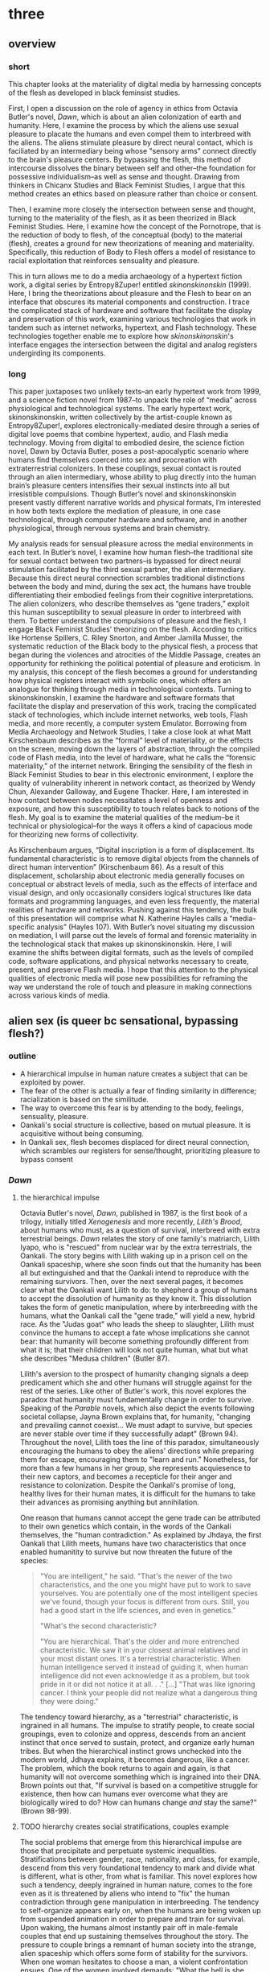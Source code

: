 * three

** overview

*** short

This chapter looks at the materiality of digital media by harnessing
concepts of the flesh as developed in black feminsist studies. 

First, I open a discussion on the role of agency in ethics from
Octavia Butler's novel, /Dawn/, which is about an alien colonization
of earth and humanity. Here, I examine the process by which the aliens
use sexual pleasure to placate the humans and even compel them to
interbreed with the aliens. The aliens stimulate pleasure by direct
neural contact, which is faciliated by an intermediary being whose
"sensory arms" connect directly to the brain's pleasure centers. By
bypassing the flesh, this method of intercourse dissolves the binary
between self and other--the foundation for possessive
individualism--as well as sense and thought. Drawing from thinkers in
Chicanx Studies and Black Feminist Studies, I argue that this method
creates an ethics based on pleasure rather than choice or consent.

Then, I examine more closely the intersection between sense and
thought, turning to the materiality of the flesh, as it as been
theorized in Black Feminist Studies. Here, I examine how the concept
of the Pornotrope, that is the reduction of body to flesh, of the
conceptual (body) to the material (flesh), creates a ground for new
theorizations of meaning and materiality. Specifically, this reduction
of Body to Flesh offers a model of resistance to racial exploitation
that reinforces sensuality and pleasure. 

This in turn allows me to do a media archaeology of a hypertext
fiction work, a digital series by Entropy8Zuper! entitled
/skinonskinonskin/ (1999). Here, I bring the theorizations about
pleasure and the Flesh to bear on an interface that obscures its
material components and construction. I trace the complicated stack of
hardware and software that facilitate the display and preservation of
this work, examining various technologies that work in tandem such as
internet networks, hypertext, and Flash technology. These technologies
together enable me to explore how /skinonskinonskin/'s interface
engages the intersection between the digital and analog registers
undergirding its components.


*** long

This paper juxtaposes two unlikely texts--an early hypertext work from
1999, and a science fiction novel from 1987--to unpack the role of
“media” across physiological and technological systems. The early
hypertext work, skinonskinonskin, written collectively by the
artist-couple known as Entropy8Zuper!, explores
electronically-mediated desire through a series of digital love poems
that combine hypertext, audio, and Flash media technology. Moving from
digital to embodied desire, the science fiction novel, Dawn by Octavia
Butler, poses a post-apocalyptic scenario where humans find themselves
coerced into sex and procreation with extraterrestrial colonizers. In
these couplings, sexual contact is routed through an alien
intermediary, whose ability to plug directly into the human brain’s
pleasure centers intensifies their sexual instincts into all but
irresistible compulsions. Though Butler’s novel and skinonskinonskin
present vastly different narrative worlds and physical formats, I’m
interested in how both texts explore the mediation of pleasure, in one
case technological, through computer hardware and software, and in
another physiological, through nervous systems and brain chemistry.

My analysis reads for sensual pleasure across the medial environments
in each text. In Butler’s novel, I examine how human flesh--the
traditional site for sexual contact between two partners--is bypassed
for direct neural stimulation facilitated by the third sexual partner,
the alien intermediary. Because this direct neural connection
scrambles traditional distinctions between the body and mind, during
the sex act, the humans have trouble differentiating their embodied
feelings from their cognitive interpretations. The alien colonizers,
who describe themselves as “gene traders,” exploit this human
susceptibility to sexual pleasure in order to interbreed with them. To
better understand the compulsions of pleasure and the flesh, I engage
Black Feminist Studies’ theorizing on the flesh. According to critics
like Hortense Spillers, C. Riley Snorton, and Amber Jamilla Musser,
the systematic reduction of the Black body to the physical flesh, a
process that began during the violences and atrocities of the Middle
Passage, creates an opportunity for rethinking the political potential
of pleasure and eroticism. In my analysis, this concept of the flesh
becomes a ground for understanding how physical registers interact
with symbolic ones, which offers an analogue for thinking through
media in technological contexts. Turning to skinonskinonskin, I
examine the hardware and software formats that facilitate the display
and preservation of this work, tracing the complicated stack of
technologies, which include internet networks, web tools, Flash media,
and more recently, a computer system Emulator. Borrowing from Media
Archaeology and Network Studies, I take a close look at what Matt
Kirschenbaum describes as the “formal” level of materiality, or the
effects on the screen, moving down the layers of abstraction, through
the compiled code of Flash media, into the level of hardware, what he
calls the “forensic materiality,” of the internet network. Bringing
the sensibility of the flesh in Black Feminist Studies to bear in this
electronic environment, I explore the quality of vulnerability
inherent in network contact, as theorized by Wendy Chun, Alexander
Galloway, and Eugene Thacker. Here, I am interested in how contact
between nodes necessitates a level of openness and exposure, and how
this susceptibility to touch relates back to notions of the flesh. My
goal is to examine the material qualities of the medium--be it
technical or physiological--for the ways it offers a kind of capacious
mode for theorizing new forms of collectivity.  

As Kirschenbaum argues, “Digital inscription is a form of
displacement. Its fundamental characteristic is to remove digital
objects from the channels of direct human intervention” (Kirschenbaum
86). As a result of this displacement, scholarship about electronic
media generally focuses on conceptual or abstract levels of media,
such as the effects of interface and visual design, and only
occasionally considers logical structures like data formats and
programming languages, and even less frequently, the material
realities of hardware and networks. Pushing against this tendency, the
bulk of this presentation will comprise what N. Katherine Hayles calls
a “media-specific analysis” (Hayles 107). With Butler’s novel
situating my discussion on mediation, I will parse out the levels of
formal and forensic materiality in the technological stack that makes
up skinonskinonskin. Here, I will examine the shifts between digital
formats, such as the levels of compiled code, software applications,
and physical networks necessary to create, present, and preserve Flash
media. I hope that this attention to the physical qualities of
electronic media will pose new possibilities for reframing the way we
understand the role of touch and pleasure in making connections across
various kinds of media.


** alien sex (is queer bc sensational, bypassing flesh?)
*** outline
+ A hierarchical impulse in human nature creates a subject that can be
  exploited by power.
+ The fear of the other is actually a fear of finding similarity in
  difference; racialization is based on the similitude. 
+ The way to overcome this fear is by attending to the body, feelings,
  sensuality, pleasure.
+ Oankali's social structure is collective, based on mutual
  pleasure. It is acquisitive without being consuming.
+ In Oankali sex, flesh becomes displaced for direct neural
  connection, which scrambles our registers for sense/thought,
  prioritizing pleasure to bypass consent


*** /Dawn/

**** the hierarchical impulse
Octavia Butler's novel, /Dawn/, published in 1987, is the first book
of a trilogy, initially titled /Xenogenesis/ and more recently,
/Lilith's Brood/, about humans who must, as a question of survival,
interbreed with extra terrestrial beings. /Dawn/ relates the story of
one family's matriarch, Lilith Iyapo, who is "rescued" from nuclear
war by the extra terrestrials, the Oankali. The story begins with
Lilith waking up in a prison cell on the Oankali spaceship, where she
soon finds out that the humanity has been all but extinguished and
that the Oankali intend to reproduce with the remaining
survivors. Then, over the next several pages, it becomes clear what
the Oankali want Lilith to do: to shepherd a group of humans to accept
the dissolution of humanity as they know it. This dissolution takes
the form of genetic manipulation, where by interbreeding with the
humans, what the Oankali call the "gene trade," will yield a new,
hybrid race. As the "Judas goat" who leads the sheep to slaughter,
Lilith must convince the humans to accept a fate whose implications
she cannot bear: that humanity will become something profoundly
different from what it is; that their children will look not quite
human, what but what she describes "Medusa children" (Butler 87).

Lilith's aversion to the prospect of humanity changing signals a deep
predicament which she and other humans will struggle against for the
rest of the series. Like other of Butler's work, this novel explores
the paradox that humanity must fundamentally change in order to
survive. Speaking of the /Parable/ novels, which also depict the
events following societal collapse, Jayna Brown explains that, for
humanity, "changing and prevailing cannot coexist... We must adapt to
survive, but species are never stable over time if they successfully
adapt" (Brown 94). Throughout the novel, Lilith toes the line of this
paradox, simultaneously encouraging the humans to obey the aliens'
directions while preparing them for escape, encouraging them to "learn
and run."  Nonetheless, for more than a few humans in her group, she
represents acquiesence to their new captors, and becomes a recepticle
for their anger and resistance to colonization. Despite the Oankali's
promise of long, healthy lives for their human mates, it is difficult
for the humans to take their advances as promising anything but
annihilation.

One reason that humans cannot accept the gene trade can be attributed
to their own genetics which contain, in the words of the Oankali
themselves, the "human contradiction." As explained by Jhdaya, the
first Oankali that Lilith meets, humans have two characteristics that
once enabled humanitity to survive but now threaten the future of the
species:
#+BEGIN_QUOTE
"You are intelligent," he said. "That's the newer of the two
characteristics, and the one you might have put to work to save
yourselves. You are potentially one of the most intelligent species
we've found, though your focus is different from ours. Still, you had
a good start in the life sciences, and even in genetics."

"What's the second characteristic?  

"You are hierarchical. That's the older and more entrenched
characteristic. We saw it in your closest animal relatives and in your
most distant ones. It's a terrestrial characteristic. When human
intelligence served it instead of guiding it, when human intelligence
did not even acknowledge it as a problem, but took pride in it or did
not notice it at all. . ." [...] "That was like ignoring cancer. I
think your people did not realize what a dangerous thing they were
doing."
#+END_QUOTE
The tendency toward hierarchy, as a "terrestrial" characteristic, is
ingrained in all humans. The impulse to stratify people, to create
social groupings, even to colonize and oppress, descends from an
ancient instinct that once served to sustain, protect, and organize
early human tribes. But when the hierarchical instinct grows unchecked
into the modern world, Jdhaya explains, it becomes dangerous, like a
cancer. The problem, which the book returns to again and again, is
that humanity will not overcome something which is ingrained into
their DNA. Brown points out that, "If survival is based on a
competitive struggle for existence, then how can humans ever overcome
what they are biologically wired to do?  How can humans change /and/
stay the same?"  (Brown 98-99).

**** TODO hierarchy creates social stratifications, couples example

The social problems that emerge from this hierarchical impulse are
those that precipitate and perpetuate systemic
inequalities. Stratifications between gender, race, nationality, and
class, for example, descend from this very foundational tendency to
mark and divide what is different, what is other, from what is
familiar. This novel explores how such a tendency, deeply ingrained in
human nature, comes to the fore even as it is threatened by aliens who
intend to "fix" the human contradiction through gene manipulation in
interbreeding. The tendency to self-organize appears early on, when
the humans are being woken up from suspended animation in order to
prepare and train for survival. Upon waking, the humans almost
instantly pair off in male-female couples that end up sustaining
themselves throughout the story. The pressure to couple brings a
remnant of human society into the strange, alien spaceship which
offers some form of stability for the survivors. When one woman
hesitates to choose a man, a violent confrontation ensues. One of the
women involved demands: "What the hell is she saving herself
for?... It's her duty to get together with someone. There aren't that
many of us left" (335). The stratifications that the hierarchical
tendency engenders grows as the humans become more desperate in their
resistance against the Oankali colonization. In particular, certain
men, like Peter and Curt for example, grow more and more agitated at
their captivity and eventually attack Lilith and her followers, who
they regard as responsible, with deadly force.

**** fear of the unknown
One of the implications of the human contradiction is how the
hierarchical tendency works in tandem with the propensity for
intelligence to create a fear of the other. Early in the story, this
fear is established as a stubborn and innate human trait. To wade
through this fear, familiar categories and concepts are often imposed
onto foreign phenomena. This is why, when she first sees her captives,
Lilith processes the alien body in human terms:
#+BEGIN_QUOTE
The lights brightened as she had supposed they would, and what had
seemed to be a tall, slender man was still humanoid, but it had no
nose--no bulge, no nostrils--just flat, gray skin. It was gray all
over--pale gray skin, darker gray hair on its head that grew down
around its eyes and ears and at its throat. There was so much hair
across the eyes that she wondered how the creature could see. The
long, profuse ear hair seemed to grow out of the ears as well as
around them. Above, it joined the eye hair, and below and behind, it
joined the head hair. The island of throat hair seemed to move
slightly, and it occurred to her that that might be where the creature
breathed--a kind of natural tracheostomy.

Lilith glanced at the humanoid body, wondering how humanlike it really
was. "I don't mean any offense," she said, "but are you male or
female?"

"It's wrong to assume that I must be a sex you're familiar with," it
said, "but as it happens, I'm male."

Good. It could become 'he' again. Less awkward. 29
#+END_QUOTE
Lilith initially describes the alien's features by cataloging a
"nose," "hair," "eyes," "ears," and "throat," though he has no such
organs, and the first question she asks is to inquire him of his
sex. These responses illustrate the strength of the instict to
interpret bodily appearances according to pre-existing anatomical
categories. Although Jdhaya points out Lilith's mistake in making
assumptions about gender, she nonetheless takes some comfort from
being able to call Jdhaya a "he."

When, however, the strangeness of the alien's appearance proceeds the
terms available to her, she immediatley turns to what would likely be
read as a fear of the other:
#+BEGIN_QUOTE 
She did not want to be any closer to him. She had not known what held
her back before. Now she was certain it was his alienness, his
difference, his literal unearthliness. She found herself still unable
to take even one more step toward him.

"Oh god," she whispered. And the hair--the
whatever--it-was--moved. Some of it seemed to blow toward her as
though in a wind, though there was no stirring of air in the room.

She frowned, strained to see, to understand. Then, abruptly, she did
understand. She backed away, scrambled around the bed and to the far
wall. When she could go no farther, she stood against the wall,
staring at him.

Medusa. 30
#+END_QUOTE 
The narration in this passage suggests a process as Lilith attempts to
place the alien into pre-existing categories. First, when the truth of
his total alienness begins to register, it occurs in a pre-linguistic,
embodied level. It begins with an intense aversion toward physical
proximity--"She found herself unable to take even one more step toward
him" (29-30). Then, when she examines his "features," she still
struggles to process his physical composition until she finally,
"abruptly... understand[s]," and her impulse is to move away. Her
encounter with Jhdaya's unknown alien form demonstrates an aversion
through terms of body language. Then, the narration moves from
depicting body language to description through figuration, an
evocation of the mythical figure "Medusa." Here, Lilith's subscribes
the unknown in terms of something that is, ableit in the context of
myth and fantasy, familiar to the human imaginary. The narration in
this passage, which builds from instinctual body movement to
imagination, reinforces the processes that humans undergo when
encountering the unknown. The tendency toward hierarchy demands that
she place this being on a scale of familiarity, comparing him to what
she already knows about other living beings, for example, that Jhadaya
is male. However, the hierarchy fails to subsume his other qualities,
the sensory organs, intelligence steps in to create an analogy, and
her mind makes the leap between what she sees and what she already
knows. The two sides of the contradiction, hierarchy and intelligence,
work together here to engender a sense of all-consuming fear of the
other.

**** is actually fear of /feeling/ the similar
The comparison to Medusa, however, demonstrates that the fear of the
other is based not on the unknown, but on the known. Lilith's use of
similitude evokes a point that Cherrie Moraga, Chicana feminist
activist and writer, argues that the cause of racial fear is not the
totally foreign, but a similarity that the subject percieves in the
other, despite their difference. In her influential essay, "La Guera"
[The White Girl], Moraga explains:
#+BEGIN_QUOTE
it is not really difference the oppressor fears so much as
similarity. He fears he will discover in himself the same aches, the
same longings as those of the people he has shitted on. He fears the
immobilization threatened by his own incipient guilt. He fears he will
have to change his life once he has seen himself in the bodies of the
people he has called different. He fears the hatred, anger, and
vengeance of those he has hurt. 32
#+END_QUOTE
For Moraga, similarity is the foundation on which fear of the other is
built. This similarity is apparent in Lilith's use of the "Medusa"
comparison, and marks the moment when the subject, which can find no
expression beyond body language, finally settles on a familiar
designation, relating the unknown to a form within the human
imaginary. Despite his alienness, at that point, Jhadaya becomes
incorporated into an anthropocentric worldview. This process is about
finding similarity in difference as it is being felt, in the form of
"aches" and "longings." Who has lighter skin and more education than
most in her Latino, working-class background, describes how her
lesbianism unlocked the workings racial and class oppression. Moraga
explains that "[her] lesbianism is the avenue through which I have
learned the most about silence and oppression, and it continues to be
the most tactile reminder to me that we are not free human beings"
(28-29).

**** sensuality a (difficult) method of human interconnection
For Moraga, the body is both the central obstacle and the solution for
achieving interpersonal connection with the other. To overcome the
fear of the other, it is necessary to come to terms with similarity in
the body coded different--by race, gender, class, disability. This
occurs in a process by which one opens one's body, particularly
sensastions, oneself to full accounting of oppression:
#+BEGIN_QUOTE
In this country, lesbianism is a poverty--as is being brown, as is
being a woman, as is being just plain poor. The danger lies in ranking
the oppressions. /The danger lies in failing to acknowledge the
specificity of the oppression/. The danger lies in attempting to deal
with oppression purely from a theoretical base. Without an emotional,
heartfelt grappling with the source of our own oppression, without
naming the enemy within ourselves and outside of us, no authentic,
non-hierarchical connection among oppressed groups can take
place. Emphasis original, 29
#+END_QUOTE
As Moraga explains, one must not only acknowledge the existence of
others' oppression, but come to terms with the oppression's
specificity, a process which involves looking within the self to
experience its physical, sensual components, what she calls "an
emotional, heartfelt grappling" of one's own oppression. Moraga's
argument, which is an intersectional Feminist response to the identity
politics of second-wave feminism, offers a model for interpersonal
understanding while keeping the specificity of oppression local and
situated, which is to say in some way unknowable or
un-essentializable. The power of this kind of connection comes from
its incompletion, its partiality, its lack of fulfillment. 

Other Chicana and Latin American theorists, like Ofelia Schutte and
Norma Alarcon, discusses another side of the process of overcoming
difference in communication. Ofelia Schutte, for example, explores the
possibilities for "cross-cultural communication," specifically, the
question of "how to speak to the 'other' who is different from
oneself" (Schutte 53). Schutte's strategy is to emphasize attention to
what she calls "incommensurability," that is, the "residue of meaning
that will not be reached in cross-cultural endeavors"
(56). Incommensurability refers to the quality that is lost in
translation, so to speak, when members from two cultures interact. In
order to tap into incommensurability, Schutte explains, interlocutors
might attend to moments when the other's speech "resonates in [one] as
a kind of strangeness, a kind of dsiplacement of the usual
expectation" (Schutte 56). The point here is to not subsume that
quality of strangeness in the other into familiar structures of
knowledge, like the way that Lilith subsumes Jhadaya's strangeness
into the similitude of the terrifying Medusa. Rather, the point is to
sustain the feelings of difference without trying to incorporate them
into pre-existing (dominant) modes of thought. Norma Alarcon makes a
similar point in her argument about the dangers of "ontologiz[ing]
difference," that is, of subsuming specific difference into a
universal identity politics. She explains that,
#+BEGIN_QUOTE
The desire to translate as totalizing metphorical substitution without
acknowledging the "identity-in-difference," so that one's own system
of signification is not disrupted through a historical concept whose
site of emergence is implicated in our own history, may be viewed as
a desire to dominate, constrain, and contain. 133 
#+END_QUOTE
The challenge, according to Schutte and Alarcon, is to achieve
connection without totally subsuming the other into totalizing and
therefore oppressive paradigms of subjectivity. One potential
solution, as Schutte and Moraga exemplify, is to attend to the
feelings of the body, of both the "emotional, heartfelt grappling"
within the self /and/ the "incommensurability" of the other, which
seeks to feel without attempting to recodify.

For most humans, who are bound and determined by their biological
impulses and social conditioning, this process is nearly
impossible. It is only through significant effort and supra-human
capabilities that Lilith herself is able to move beyond her fear of
the Oankali. Crucially, this novel refrains from offering an easy
solution to the problem of xenophobia that accompanies the innate
human characteristic of hierarchy. Rather, it explores how
hierarchical human nature might engage with an alternative, even
antithetical social paradigm, that is, social collectivism. The
novel's proposal for this new form of social organization comes down
to Oankali anatomy and their sense organs, which enable direct
connection between themselves and their human partners. Connection
between the Oankali is based the immediate sharing of feelings,
sensations, and thoughts through the neural linkage enabled by their
sensory organs, in particular, their "sensory hands" which they use
for gene manipulation and sex. By connected to each other's bodies and
minds, the Oankali have no need for deceoption or even memory, for
they are compelled to share experiences directly. This form of
collectivism enables the novel to explore new alternatives for
collectivism based on mutual sensation, in particular, through
pleasure. It offers the human-Oankali couplings allow for a
reconsideration of the role of agency in ethics.

**** acquisitiveness leads to collectivity, refiguring ethics

It is important to situate, however, Oankali collectivism within their
own innate tendencies as a colonizing, alien species. For the Oankali,
ther deepest instinct is to acquire new species for their "gene
trade." Jhadaya explains: "We acquire new life, seek it, investigate
it, manipulate it, sort it, use it. We carry the drive to do this in a
minuscule cell within a cell, a tiny organelle within every cell of
our bodies" (84). The Oankali compulsion to acquire may seem to have
some similarities with the human drive for hierarchy, in particular,
that it requires taking in and incorporating new beings into an
existing structure. However, there is a crucial difference between the
Oankali and the humans, which has to do with the collective nature of
the alien species. One of the Oankali children, Nikanj, explains to
Lilith that they evolved from a life form that consisted of numerous
interconnected beings: "'Six divisions ago, on a white-sun water
world, we lived in great shallow oceans,' it said. 'We were
many-bodied and spoke with body lights and color patterns among
ourself and among ourselves'" (123). From their "many-bodied"
ancestors, the current Oankali inheirited a constitution of
collective, rather than individual, consciousness, which affects their
concept of agency. As the Oankali evolved, this collective nature
affects the way they communicate, which is by sharing sensory
information directly so that the interlocutor experiences what is
being related to them, and the way they make decisions, which is by
unanimous agreement. Agency is distributed among the beings, who are
singular and plural at once, "ourself and ourselves."

Their method of acquisition, though arguably similar to human acts of
colonization in the way they expand through incorporation, presents a
drastically different understanding of ethical relationships. Because
health and vitality are necessary in order to trade genes, the Oankali
do not admit any form of harm or desctruction of life. At several
points in the book, this attachment to life becomes a blind spot,
preventing them from anticipating acts of violence and at one point,
even death, by humans. Toward the end of the novel, Lilith's partner,
Joseph, is killed by a group of humans who rebel and attempt to escape
the Oankali. Soon after his murder, Nikanj uses Joseph's genetic
material to impregnate Lilith without her knowledge. Nikanj explains
to Lilith that it gives her what she truly wants, though she cannot
admit it,
#+BEGIN_QUOTE
"You'll have a daughter," it said. "And you are ready to be her
mother. You could never have said so. Just as Joseph could never have
invited me into his bed--no matter how much he wanted me
there. Nothing about you but your words reject this child." 468-9.
#+END_QUOTE
Nikanj's explanation here reformulates the question of agency from
conscious acknowledgement ("You could never have said so") into
subconcious desire. For the Oankali, pleasure is the principal factor
for decision-making. For, unlike humans, Oankali lack the capacity to
self-delude through language. When Lilith protests that "It won't be
human," Nikanj points out the facts: "You shouldn't begin to lie to
yourself. It's a deadly habit. The child will be yours and Joseph's"
(469). Nikanj's reasoning is simple: no matter what she says, it knows
she will love and accept the child. The collective nature of the
Oankali prioritizes pleasure, in this case pleasure tied both to
concieving a child and mothering a child, over what the organism says
or thinks. The question of agency, and therefore what counts as
coercion and manipulation, depends on pleasure rather than individual
choice, which has significant implications for ethics.

**** Flesh as interface scrambling sense/thought registers
One of the consequnces of the Oankali focus on pleasure as a
foundation for ethics may seem perhaps paradoxical from a human
perspective. The method that Oankali have sex dispenses with what is
for humans the source of sexual pleasure--the flesh. Flesh, which is
the means through which humans achieve sexual contact, is an obstacle
for Oankali sex. In the Oankali sexual union, the male and female do
not touch, but are rather routed through an intermediary, nonbinary
being whose "sensory arms" plug directly into into the brain. The
ooloi intermediary dispenses not only with the clumsiness of human
bodies and the flesh, but also with human modes of communication and
intimacy, to achieve direct stimulation of the brain's pleasure
centers. In the process of seducing Joseph, Nikanj explains that it
"offer[s] a oneness that your people strive for, dream of, but can't
truly attain alone" (359). The direct connection facilitated by the
ooloi offers a sensual and cognitive experience which cannot be
paralleled by physical intercourse. Once Nikanj has her "plugged in",
Lilith
#+BEGIN_QUOTE 
immediately recieved Joseph as a blanket of warmth and security, a
compelling, steadying presence. 

She never knew whether she was receiving Nikanj's approximation of
Joseph, a true transmission of what Joseph was feeling, some
combination of truth and approximation, or just a pleasant fiction. 

What was Joseph feeling from her?

It seemed to her that she had always been with him. She had no
sensation of shifting gears, no "time alone" to contrast with the
present "time together." He had always been there, part of her,
essential. 

Nikanj focused on the intensity of their attraction, their union. It
left Lilith no other sensation. It seemed, itself, to vanish. She
sensed only Joseph, felt that he was aware only of her. 

Now their delight in one another ignited and burned. They moved
together, sustaining an impossible intensity, both of them tireless,
perfectly matched, ablaze in sensation, lost in one another. 308-309
#+END_QUOTE
While Lilith's experience of sex with Joseph and Nikanj explains a lot
about the relationship between physical pleasure and mental
experience, it also instructs one crucial lesson about human
relationships. That Lilith questions whether her mental experiences
are true or not, the fact that she doubts, points to an issue with
human intimacy--that there is exists a gap for miscommunication and
misunderstanding. This gap is created and sustained by the flesh,
which can be a clumsy, cumbersome, and unreliable space through which
two sexual partners must navigate to reach sexual unity. By contrast,
the Oankali sexual experience bypasses this gap directly, plugging
into the brain's pleasure centers. By routing sensual connection to
the brain, they eliminate the space for discomfort and even repulsion
which can occur when in flesh-to-flesh contact.

**** first implication: materiality inexctricable from mind
The elimination of flesh in sex reveals a complex imbrication between
physical sensation and mental experience, which pushes against a
tendency in narratives that feature the "posthuman," that is, figures
who extend the bounds of the traditional human subject by
technological, biological, or spiritual modification. Because the
sexual experience occurs entirely in the brain, it is easy to assume,
as Lilith and Joseph do, that the experience is a simulation. Their
assumption perpetuates one crucial tenet of liberal human
subjectivity, according to N. Katherine Hayles, that the rational mind
/possess/ a fleshy body which functions as an extension of the
mind. Hayles explains that for the posthuman, the mind represents pure
intelligence, a set of informational patterns, while the body
functions as a sort of prosthesis, which can be substituted, updated,
or even removed from the intelligent mind. The classic example is
William Gibson's /Neuromancer/ novel, which poses a a virtual
"dataspace," known as a "matrix," where users can move and interact
without the need of a physical body. This emphasis on cognition
creates an "erasure of embodiment" which assumes that feelings and
sensations that occur in the body can be experienced in a flesh-less
environment (Hayles 4-5). In the novel, Lilith appears to make the
same assumptions as the posthuman when she questions whether the
feelings she recieves from Joseph are "true." However, as her
conversation with Nikanj develops, she brings the body back into
consideration:
#+BEGIN_QUOTE
"He... felt everything I felt?"
"On a sensory level. Intellectually, he made his interpretations and
you made yours.
"I wouldn't call them intellectual." 310-311
#+END_QUOTE
Lilith's response here indicates that sense and thought are not as
distinct as might have been assumed, in Hayles words, that "abstract
pattern can never fully capture the embodied actuality" (22).Indeed,
during the sex act, the terms that she uses to describe their sexual
union appear to blend feeling and thought. The physical "warmth" with
which she receives Joseph is immediately augmented with mental
interpretations of "security," that is, comfort and
protection. Further on, the intensity of their connection appears not
only to dissolve her sense of time, as she feels "she had always been
with him," but also to intuit what he was feeling, "that he was aware
only of her" (308). While sex with the Oankali focuses on physical
pleasure, the mind builds mental interpretations that seem to be
inextricable from physical sensation.


**** Dawn Quotes

***** Colonialist intentions, Crossbreeding vs Trade:
"'It is crossbreeding, then, no matter what you call it.' 'It's what I
said it was. A trade. The ooloi will make changes in your reproductive
cells before conception and they’ll control conception.'" (Butler
87). 

***** Irresitable sex drive
#+BEGIN_QUOTE
“Lie here with us,” it said, speaking alone. “Why should you be down
there by yourself?”

She thought there could be nothing more seductive than an ooloi
speaking in that particular tone, making that particular
suggestion. She realized she had stood up without meaning to and taken
a step toward the bed. She stopped, stared at the two of
them. Joseph’s breathing now became a gentle snore and he seemed to
sleep comfortably against Nikanj as she had awakened to find him
sleeping comfortably against her many times. She did not pretend
outwardly or to herself that she would resist Nikanj’s invitation—or
that she wanted to resist it.  Nikanj could give her an intimacy with
Joseph that was beyond ordinary human experience. And what it gave, it
also experienced. This was what had captured Paul Titus, she
thought. This, not sorrow over his losses or fear of a primitive
Earth.
#+END_QUOTE


** The flesh and the surface
*** outline
+ The daguerrotype opens the liminality of materiality: at once
  solidifies surface and indexes an "unmappable elsewhere" where
  physical registers interact with symbolic ones.
+ Theorization of Flesh: Spillers: Flesh is a reduction from the Body,
  with meaning attached. (In a hierarchical society)
+ Snorton: fungible/fugitive - a reduction in
  signification which increases potentiality for signification.
+ Musser: opacity - surface excess taht denies access to
  depth. 
- Brown: vulnerability - open to chaos of feeling, subject
  dissolution.
- The surface becomes the ground. The traditional (presumptive) way of
  reading is to guess what's under the surface. Not this way, which is
  about seeing surface as ground for what can be put on top of it.
- Reconceiving agency through the connections of the flesh: brown, and
  the posthuman

*** unmappability, collision of registers
This inexctricability of physical sensation from mental interpretation
has an analogue in the collision of registers, such as the visual and
the material. C. Riley Snorton describes this collision as
"unmappability," relating this ambiguous and liminal space to the
process of racialization. As an example, Snorton does a close reading
of a the material qualities of a daguerrotype, an early method of
photography:
#+BEGIN_QUOTE
To view a daguerreotype is to look at an image that does not sit on a
surface but appears to be floating in space. Rather than an antiquated
form of modern photography, as Foucault’s characterization implies,
the daguerreotype provides a series of lessons about power, and racial
power in particular, as a form in which an image takes on myriad
perspectives because of the interplay of light and dark, both in the
composition of the shot and in the play of light on the display. That
the image does not reside on the surface but floats in an unmappable
elsewhere offers an allegory for race as a procedure that exceeds the
logics of a bodily surface, occuring by way of flesh, a racial
mattering that appears through puncture in the form of a wound or
covered by skin and screened from view. 40
#+END_QUOTE
The format of the dagguereotype evokes the method by which meaning is
stripped then reapplied to flesh that, for captive bodies, "functioned
as a disarticulation of human form from its anatomical features"
(18). The physical material of the image, that is the silvered copper
plate of the daguerreotype, at once solidifies its ground and indexes
an ambiguous space, what Snorton describes as the "unmappable
elsewhere" which swells to obscure while simultaneously containing the
evidence of racial significations. Snorton's curious use of the word
"puncture" here recalls Roland Barthes's concept of the "punctum,"
which indexes the experience of being pierced by a detail of the
photograph (/Camera Lucida/ 27). Opposed to the concept of the
/studium/, which represents the dominant historical, social, or
cultural meaning portrayed within and by the photograph, the /punctum/
is the "sting, speck, cut, little hole... that accident which pricks
me (but also buises me, is poignant to me)" (Barthes /Camera Lucida/
27-28). Barthes explains that, "However lightning-like it may be, the
/punctum/ has, more or less potentially, the power of expansion. This
power is often metonymic" (/Camera Lucida/ 45). For Barthes, the
/punctum/ is that detail of a photograph which at once pierces the
viewer and suggests an expansion, an effect which is exagerrated in
erotic photographs, where the /punctum/, "is a kind of subtle
/beyond/--as if the image launched desire beyond what it permits us to
see" (59). Barthes's theorization of the /punctum/ allows us to see
how the flesh can be at once a /mattering/, a becoming matter, and an
accumulation of meaning, which in simulteneity, has the effect peirces
the viewer. We cannot, as Snorton points out, locate the image at a
specific point on the copper-plate is essential, though we can feel
its puncture. That the image cannot be traced back to a single
location, yet is contained and signifies within that physical space,
is crucial for undersanding the way that the physical registers
interact with symbolic ones. The meeting between this liminal space of
the image's visual content and its silver-plated copper ground offers
another perspective for understanding the collision of flesh and
racialization.

*** transition: concept of flesh to understand the gap
The process of racialization, which builds from the flesh not only
helps us to understand the inextricability of the material from the
mental, but also offers a possibility for developing social relations
into toward more ethically equitable forms. To help unpack this
inexctricability between registers, I turn to thinkers in Black
Feminist Studies whose theorizations of the flesh enables them to
parse various racial and gendered processes, the "symbolic order" or
"American grammar," in Hortense Spillers words, ascribed to Black
bodies over time (68). These theorizations of the flesh, which indexes
a liminal space where meaning is simultaneously ascribed and obscured,
will become the ground for my working through the intersections of
materiality and meaning. They will allow me to trace in more detail
how the process of reduction to flesh creates an opportunity for
resisting the compulsions of the liberal humanist subject.

*** the reduction of flesh: fugitivity & opacity
In the nearly impossible task of accounting of the egregious yet
overlooked of horrors of transatlantic slavery, thinkers in Black
Feminist Studies have flipped the reduction of the body to flesh from
a tool of subjectification to one of (not unproblematic)
potential. The idea of black flesh as a reduction of the black body is
first theorized by Hortense Spillers in her influential essay, "Mama's
Baby, Papa's Maybe: An American Grammar Book." Here Spillers puts
forth the conception of the black body as a stack of "attentuated
meanings, made in excess over time, assigned by a particular
historical order" (65). These meanings developed from the Black body
that had been reduced to flesh, "severing of the captive body from its
motive will," that Spillers traces to the middle passage. Spillers
enumerates four effects of this violent process (67):
#+BEGIN_QUOTE
1) the captive body becomes the source of an irresistible, destructive
   sensuality;
2) at the same time--in stunning contradiction--the captive body
   reduces to a thing, becoming being for the captor;
3) in this absence from a subject position, the captured sexualities
   provide a physical and biological expression of "otherness";
4) as a category of "otherness," the captive body translates into a
   potential for pornotroping and embodies sheer physical
   powerlessness that slides into a more general "powerlessness,"
   resonating through various centers of human and social meaning. 67
#+END_QUOTE
Imposed by the reduction of Black bodies to bare physicality, to a
material substance for labor and exchange, there is, in "stunning
contradiction," some form of meaning which aheres to the flesh. This
process of the reduction to flesh, which Spillers calls
"pornotroping," opens a gap for the layering of sensuality,
objectificaiton, otherness, and powerlessness (Spillers 67).

Following Spillers, who poses flesh as the "zero degree of social
conceptualization", thinkers in Black Feminist Studies have drawn from
the flesh as a ground for theorizing the intersection of materiality
and meaning (Spillers 67). For example, Snorton attends to flesh as a
site of resistance against the imposition of racial
signification. Snorton explains that that the whittling down of black
subjectivity, which enabled chattel slavery, imposes a state of
interchangeability, what he calls the "fungible." This fungibility in
Black flesh creates a possibility for for "fugitivity," or escape,
from the trappings of sex and gender. He explains that "Captive and
divided flesh functions as malleable matter for mediating and remaking
sex and gender as matters of human categorization and personal
definition" (20). To examine the imbrication of flesh, gender, sex,
and race, Snorton demonstrates how the reduction of black female
bodies to flesh for experimental purposes enabled the emergence of
field of gynecology as a white women's science. Snorton explains that,
while white femininity prevents the inspection of white female
genitalia, it is constructed out of the "scopic availability" of black
flesh (33). Beyond facilitating the study of white bodies, however,
Black flesh also creates a "capacitating structure" that enables
"fungibility for fugitive movement" (Snorton 53). Here, Snorton
interweaves various narratives of fugitivity, such as that of Harriet
Jacobs, whose story of escape in 1842 is documented in /Incidents in
the Life of a Slave Girl/ (1861). While traditional racial "passing"
assumes an ambiguity that enables one to pass for white, the reduction
to Black flesh, by contrast, endows a "gender indefiniteness" for
"cross-gendered modes of escape" (56). In other words, it is the
"blackening" of Jacobs that allows her to obtain a level of
"fungibility, thingness" that precludes her recognition (Snorton
71). Being suceptible to multiple mappings of meaning, the Black flesh
opens a site for potentiality that paradoxically facilitates escape
from signification. The reduction to flesh here creates an almost
chaotic state where the body can slip in and out of signification.

Like Snorton, Musser builds off Spillers' theorization of the Black
flesh as a reduced state. Part of Musser's project is to consider the
inherent violence that adheres in the concept of the
pornotrope. Drawing from Alexander G. Weheliye's analysis of the
pornotrope, which he argues is explicitly embedded with the violence
of sexual desire which seeks to possess the object, Musser points out
that "to think with the flesh and to inhabit the pornotrope is to hold
violence and possibility in the same frame" (12). Musser explains that
while desire cannot be severed from domination, emphasis on fleshiness
brings to the surface other modes of relationality, which exist
alongside and are in tension with the desire to dominate. One of these
modes is hunger, which she theorizes through her idea /brown
jouissance/, or the "reveling in fleshiness" of "excess forms of
embodiment" (/Sensual Excess/ 3). Like Snorton, Musser uses
photography to read the effects of materiality, in this case, of what
she calls the "surface aesthetics" of the image. Musser examines a
photograph of the artist Lyle Ashton Harris's impersonation, what she
calls a "citation," of Billie Holiday. Musser's reading of the
photograph emphasizes how its surface reveals a self that is excessive
yet inaccessible. Musser notes the details of Harris's dress, such as
the "pearls, eye shadow and lipstick" that capture the light of the
image, as the "Shine [which] plays joyfully with the idea of the body
as body while rejecting the demand to present anything other than
surface" ("Surface-Becoming" par. 3). Emphasis on the surface here,
like Snorton's reading of "unmappability" in the photograph, indexes
the matter, the material aspects, of the image. However, Mussers
reading of the photograph also /forecloses/ access to that which we
cannot know. In this way, the surface aesthetics of the image exist in
tension with the inescapable violence of the pornotrope, that is, the
desire to possess, to know, the object. She explains, "we can
understand surface as the underside of the scientific/pornographic
drive toward locating knowledge in an 'objective' image"
("Surface-Becoming" par. 2). The material of the surface,
"highlight[ing] the mutability of the flesh rather than interiority,"
creates a barrier against this kind of knowledge (Musser,
"Surface-Becoming" par. 11). Musser explains that the opacity of the
surface, while foreclosing the reading of interiority, still
facilitates other readings, in this case, in the evocation of
hunger. Harris's open mouth, for example, suggests a mode of
relationality that resists the reading of possessive domination:
#+BEGIN_QUOTE
This tells us nothing of Holiday or Harris, but it reveals a
sensuality or mode of being and relating that prioritizes openness,
vulnerability, and a willingness to ingest without necessarily
choosing what one is taking in. This is not the desire born of
subjectivity in which subject wishes to possess object, but an
embodied hunger that takes joy and pain in this gesture of radical
openness toward otherness. 5
#+END_QUOTE
Musser's conception of surface aesthetics focuses on how /opacity/, in
foreclosing access to interiority, opens relational possibilities that
transcend the boundaries of the possessive subject.

In another example, Musser moves to a painting by artist Mickalene
Thomas entitled /Origin of the Universe 1/ (2012), whose depiction of
a female vulva evokes French realist painter Gustave Courbet's
/Origine du Monde/ (1866). Here, the vulva is black, and encrusted
with rhinestones, creating an effect of brilliant surface which Musser
argues is a "formal strategy of producing opacity" (/Sensual Excess/
48). While this work, like Harris's citation of Billie Holiday,
instrumentalizes opacity as a means of foreclosing access to
interiority, it does so alongside a more pronounced subtext of
objectification that results from the commodification of the black
female body. Here, Musser's analysis turns to the rhinestones, which
function simultaneously on two registers: first, their flashiness "as
a reminder of the long association between black people and the
commodity" (/Sensual Excess/ 50); and second, as a brilliance that
evokes wetness, as a result of sexual pleasure. This dual possibilities
exists simultaneously, as Musser explains:
#+BEGIN_QUOTE
Thinking the rhinestone as a trace or residue of Thomas’s wetness and
excitement allows us to hold violence, excess, and possibility in the
same frame. Even as the source is ambiguous, the idea that rhinestones
might offer a record of pleasure—-pleasure that is firmly constituted
in and of the flesh—-shows us a form of self-possession.  This self is
not outside of objectification, but its embellishment and insistence
on the trace of excitement speaks to the centrality of pleasure in
theorizations of self-love. /Sensual Excess/ 63
#+END_QUOTE
I want to emphasize the movement between these registers here. While
the significatory system that works on the image of the black vulva is
inescapable, the effect of objectification exists alongside the
projection of pleasure. The surface of the image facilitates this
shift in registers. I am interested in how attention to materiality,
to opacity of the brilliant surface, enables one to apprehend this
shifting from one register to another, like the the shifting of
torque.

*** TODO second implication: ethical: rethinking agency toward
pleasure
**** pleasure in flesh breaches bounds of the subject
These qualities of materiality in the black flesh enable us to return
to Butler's novel with a heightened sensibility about the role of
flesh in the sex act between humans and aliens. For, even when this
sex act appears contained to the mind, it is always portrayed as
something that relies on and is guided by the material exegencies of
the body. When being seduced by the ooloi, the humans' sex drive is so
strong that it overrides the question of consent. Jayna Brown points
out that "the pleasurable experience of sex with the Ooloi is so
highly compelling it is sometimes likened to rape in the text"
(105). Lilith, however, apepars to willingingly surrender to the
Oankali when it comes to sex, even when she resists their control at
all other points of the novel. This tension emerges when Nikanj it
invites Lilith to join it and Joseph in bed:
#+BEGIN_QUOTE
“Lie here with us,” it said, speaking alone. “Why should you be down
there by yourself?”

She thought there could be nothing more seductive than an ooloi
speaking in that particular tone, making that particular
suggestion. She realized she had stood up without meaning to and taken
a step toward the bed. She stopped, stared at the two of
them. Joseph’s breathing now became a gentle snore and he seemed to
sleep comfortably against Nikanj as she had awakened to find him
sleeping comfortably against her many times. She did not pretend
outwardly or to herself that she would resist Nikanj’s invitation—-or
that she wanted to resist it. Nikanj could give her an intimacy with
Joseph that was beyond ordinary human experience. And what it gave, it
also experienced. 306
#+END_QUOTE
Lilith welcomes her body's immediate, unconscious response to Nikanj's
invitation, and doesn't attempt to hide or resist this response. Where
one might expect a split between embodied instinct and free will, or
drive and determinacy, one instead encounters their collapse or
conflation. This total surrender to her sexual desire appears in stark
contrast to her other attempts to resist Oankali colonization,
summarized what can be considered her motto, "Learn and run!", that
she repeats up until the last page of the novel. The irony of a sex
drive that vies against survival instincts recalls a tension that
critic Jayna Brown points about Bulter's work more generally, a
tension between change and perseverance. Brown explains that the
question of survival hinges on how one defines survival: is it by
maintaining humanity, what she calls "prevailing," or by adapting to
the demands of the external world, what she calls "change" (Brown
94). Brown points out that although humans "must adapt to survive,
[...] species are never stable over time if they successfully adapt"
(94).

In this novel, adaptation requires changes that necessarily
re-formulate what constitutes subjectivity, that is, the boundaries of
the liberal humanist subject. The novel uses sexual pleasure in the
flesh to destabilize the assumptions underpinning free will, which has
the effect of challenging the boundaries of what is traditionally
considered the individual. Brown argues that feeling, the receptivity
to feeling, can be a basis for a kind of subjectivity that moves
beyond the individual subject: "to surrender to touch, to our
sensations, is to loosen the bounds of individualism, to mingle with
other flesh and with the elements" (11). Her concept of the flesh
mends Spillers's earlier differentiation between flesh, or "captive
body," from "motive will," to offer a model of collective subjectivity
enabled by feeling. She wonders whether the "self need[s] bounded
wholeness in order to feel, or can it thrive in the effluent?" (Brown
14). Her answer--that while the senses "individuate us, demarcate our
boundaries," they also "mark the ways our bodies are open. The body,
the self, is porous, receptive, impressionable" (Brown 14). This
openness recalls the immersion between Lilith and Joseph during sex:
"Now their delight in one another ignited and burned. They moved
together, sustaining an impossible intensity, both of them tireless,
perfectly matched, ablaze in sensation, lost in one another"
(309). The pleasure in the flesh appears to momentarily dissolve the
boundaries of the individual.


**** ethical formations based on feeling
Basing subjectivity in the volition of the flesh dismantles one of the
core tenets of liberal subjectivity, that of agency. The notion of
choice becomes re-formulated to the sharing mutual feeling, of feeling
in the flesh. This proposes a model of ethics based on receptivity and
vulnerability, rather than agency. Crucially, however, this model of
ethics does not resolve inequalities that stem from hierarchy or
subject/object formations. Although relationships based on pleasure
admit less opportunity for exploitation, there are still hierarchical
systems without the Oankali society. While the Oankali's repeated
failure to anticipate human acts of violence reinforces the blindspots
imposed by a social structure that cannot account for the destruction
of life, they still exhibit hierarchical tendencies. For example, the
ooloi, the third-gender beings who have sensory arms that can
manipulate genes, are in charge of the gene trade and act as a
matchmakers among the males and females. They demonstrate that
individuals within collective structures require some level of
separateness and delegation in order to work cooperatively. Brown
emphasizes this point when she distinguishes her interest in "feeling"
from "sentimentality":
#+BEGIN_QUOTE
"Feeling togeher does not secure a place free of hierarchical
relationships nor affirm a universalism based on the notion of oceanic
unification. I am not invested in conciliatory politics, in some
notion of symmetrical receprocity. Rather, I want to get at something
that sentimentality attempts to but can never fully harness, for
feeling, as we explore it here, is anarchistic, a modality that cannot
be controlled or always directed" (Brown 28)
#+END_QUOTE
Some form of hierarchy and individuality are crucial components for
maintaining an environment that enables desire. Ironically, this
separateness is reinforced in the moment of seamless connection. For
example, when Lilith asks Nikanj to share its feelings of grief after
Joseph's untimely death, its response suggests that some feelings
cannot be entirely expressed: "It gave her... a new color. A totally
alien, unique, nameless thing, half seen, half felt or... tasted. A
blaze of something frightening, yet overwhelmingly, compelling"
(Butler 429). Despite their direct neural connection, the description
here derives its expressive power on the quality of unknowability,
using formations of strangeness or liminality, ("half seen, half
felt," "alien," "a new color") for its poignancy. It also puts into
relief the contrast between human and Oankali approach toward
difference: for the Oankali, who are enticed by difference, the other
is "something frightening, yet overwhelmingly, compelling." For humans
and Oankali, individuality, and the inexhastability of individual
specificity, is what drives the desire for connection. As Audre Lorde
affirms, "The erotic is a measure between the beginnings of our sense
of self and the chaos of our strongest feelings," then individuality
is central for the experience of its own dissolution (54).

This ethics based on feeling revises traditional humanist and
poshumanist elisions of the body. As N. Katherine Hayles's work
demonstrates, such elisions emerge from early conceptualizing of the
liberal humanist subject, in which the rational mind /possessed/ a
body, into the posthuman, where cognition and feeling are /collapsed/
into informational patterns. Hayles explains that the dualism of
mind/body and the attendent erasure of the body from cognitive
processes enables further suppressions: "Only because the body is not
identified with the self is it possible to claim for the liberal
subject its notorious universality, a claim that depends on erasing
markers of bodily difference, including sex, race, and ethnicity"
(4-5). The model of sex in Butler's novel revises this esssential
fiction spun in over the history of cybernetic development, mending
the rift between body and mind.

This is centering the flesh in conversations about embodied cognition.



** /skinonskinonskin/ (1999)
*** TODO via the pornotrope, the flesh becomes a queer form
This method is about /taking what has been a method of reduction/,
what has been a tool for appropriating the complexity of real world
objects for the purpose of exploitation, and using that /to instead
seek out moments of illegibility/, opacity. Of torque. To approach
material as something slippery, shifting, which confuses rather than
resolves meaning.

Snorton explains that the materiality of a daguerreotype suggests "a
visual grammar for reading the imbrications of 'race' and 'gender'
under captivity" (40). In the daguerrotype, the surface becomes the
ground. The traditional (presumptive) way of reading is to guess
what's under the surface. Not this way, which is about seeing surface
as ground for what can be put on top of it.
**** what do we get from theorization of the black flesh?
- fugitivity - the reduction in signification, increases potentiality
  for significations.
- opacity - surface excess denies access to depth.
- vulnerability - being open to feeling/chaos that dissolves boundaries.

*** adobe flash

* Works
Alarcon, Norma. "Conjugating Subjects in the Age of Multiculturalism"
/Mapping Multiculturalism/. Avery F. Gordon and Christopher Newfield,
editors. University of Minnesota Press. pp. 127-148.

Barthes, Roland. /Camera Lucida/.

Butler, Octavia. Dawn. Grand Central Publishing. 1987.

Chun, Wendy. Control and Freedom: Power and Paranoia in the Age of Fiber Optics. 2006.

Entropy8Zuper!. skinonskinonskin. Rhizome. https://anthology.rhizome.org/skinonskinonskin 

Galloway, Alexander and Eugene Thacker. The Exploit: A Theory of Network. Univ Of 
Minnesota Press. 2007. 

Galloway, Alexander. Protocol: How Control Exists after
Decentralization. 2004.

Hartman, Saidiya. "Venus in Two Acts." /Small Axe/, vol. 12 no. 2,
   2008, p. 1-14. Project MUSE muse.jhu.edu/article/241115.

Hayles, N. Katherine. Writing Machines. MIT Press, 2002. p. 107.

Kirschenbaum, Matthew G. Mechanisms: New Media and the Forensic Imagination. MIT Press 
2008.

Moraga, Cherrie. "La Guera", from /Loving in the War Years: Lo que
nunca paso' por sus labios/.

Musser, Amber Jamilla. /Sensual Excess: Queer Femininity and Brown
Jouissance/. NYU Press,
2018. JSTOR, http://www.jstor.org/stable/j.ctvwrm5ws. 

Musser, Amber Jamilla. "Surface-Becoming: Lyle Ashton Harris and Brown
  Jouissance." /Women & Performance/, vol. 28,. no. 1. February 26, 2018
  https://www.womenandperformance.org/bonus-articles-1/28-1-harris. 

Schutte, Ofelia. “Cultural Alterity: Cross-Cultural Communication and
Feminist Theory in North-South Contexts.” /Hypatia/, vol. 13, no. 2,
1998, pp. 53–72.

Snorton, C. Riley. Black on Both Sides: A Racial History of Trans Identity. University of 
Minnesota Press, 2017. JSTOR, https://doi.org/10.5749/j.ctt1pwt7dz;

Spillers, Hortense J. “Mama’s Baby, Papa’s Maybe: An American Grammar Book.” Diacritics, 
vol. 17, no. 2, 1987, pp. 65–81. JSTOR, https://doi.org/10.2307/464747

